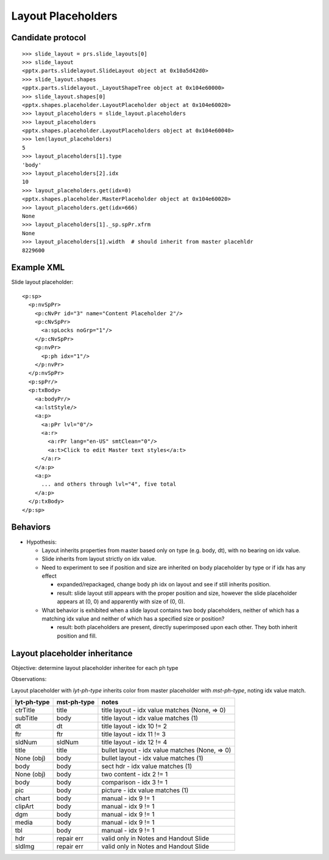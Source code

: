 
Layout Placeholders
===================


Candidate protocol
------------------

::

    >>> slide_layout = prs.slide_layouts[0]
    >>> slide_layout
    <pptx.parts.slidelayout.SlideLayout object at 0x10a5d42d0>
    >>> slide_layout.shapes
    <pptx.parts.slidelayout._LayoutShapeTree object at 0x104e60000>
    >>> slide_layout.shapes[0]
    <pptx.shapes.placeholder.LayoutPlaceholder object at 0x104e60020>
    >>> layout_placeholders = slide_layout.placeholders
    >>> layout_placeholders
    <pptx.shapes.placeholder.LayoutPlaceholders object at 0x104e60040>
    >>> len(layout_placeholders)
    5
    >>> layout_placeholders[1].type
    'body'
    >>> layout_placeholders[2].idx
    10
    >>> layout_placeholders.get(idx=0)
    <pptx.shapes.placeholder.MasterPlaceholder object at 0x104e60020>
    >>> layout_placeholders.get(idx=666)
    None
    >>> layout_placeholders[1]._sp.spPr.xfrm
    None
    >>> layout_placeholders[1].width  # should inherit from master placehldr
    8229600


Example XML
-----------

Slide layout placeholder::

    <p:sp>
      <p:nvSpPr>
        <p:cNvPr id="3" name="Content Placeholder 2"/>
        <p:cNvSpPr>
          <a:spLocks noGrp="1"/>
        </p:cNvSpPr>
        <p:nvPr>
          <p:ph idx="1"/>
        </p:nvPr>
      </p:nvSpPr>
      <p:spPr/>
      <p:txBody>
        <a:bodyPr/>
        <a:lstStyle/>
        <a:p>
          <a:pPr lvl="0"/>
          <a:r>
            <a:rPr lang="en-US" smtClean="0"/>
            <a:t>Click to edit Master text styles</a:t>
          </a:r>
        </a:p>
        <a:p>
          ... and others through lvl="4", five total
        </a:p>
      </p:txBody>
    </p:sp>


Behaviors
---------

* Hypothesis:

  + Layout inherits properties from master based only on type (e.g. body,
    dt), with no bearing on idx value.
  + Slide inherits from layout strictly on idx value.

  + Need to experiment to see if position and size are inherited on body
    placeholder by type or if idx has any effect

    - expanded/repackaged, change body ph idx on layout and see if still
      inherits position.
    - result: slide layout still appears with the proper position and size,
      however the slide placeholder appears at (0, 0) and apparently with
      size of (0, 0). 

  + What behavior is exhibited when a slide layout contains two body
    placeholders, neither of which has a matching idx value and neither of
    which has a specified size or position?

    - result: both placeholders are present, directly superimposed upon each
      other. They both inherit position and fill.


Layout placeholder inheritance
------------------------------

Objective: determine layout placeholder inheritee for each ph type

Observations:

Layout placeholder with *lyt-ph-type* inherits color from master placeholder
with *mst-ph-type*, noting idx value match.

===========  ===========  ===================================================
lyt-ph-type  mst-ph-type  notes
===========  ===========  ===================================================
ctrTitle     title        title layout - idx value matches (None, => 0)
subTitle     body         title layout - idx value matches (1)
dt           dt           title layout - idx 10 != 2
ftr          ftr          title layout - idx 11 != 3
sldNum       sldNum       title layout - idx 12 != 4
title        title        bullet layout - idx value matches (None, => 0)
None (obj)   body         bullet layout - idx value matches (1)
body         body         sect hdr - idx value matches (1)
None (obj)   body         two content - idx 2 != 1
body         body         comparison - idx 3 != 1
pic          body         picture - idx value matches (1)
chart        body         manual - idx 9 != 1
clipArt      body         manual - idx 9 != 1
dgm          body         manual - idx 9 != 1
media        body         manual - idx 9 != 1
tbl          body         manual - idx 9 != 1

hdr          repair err   valid only in Notes and Handout Slide
sldImg       repair err   valid only in Notes and Handout Slide
===========  ===========  ===================================================
